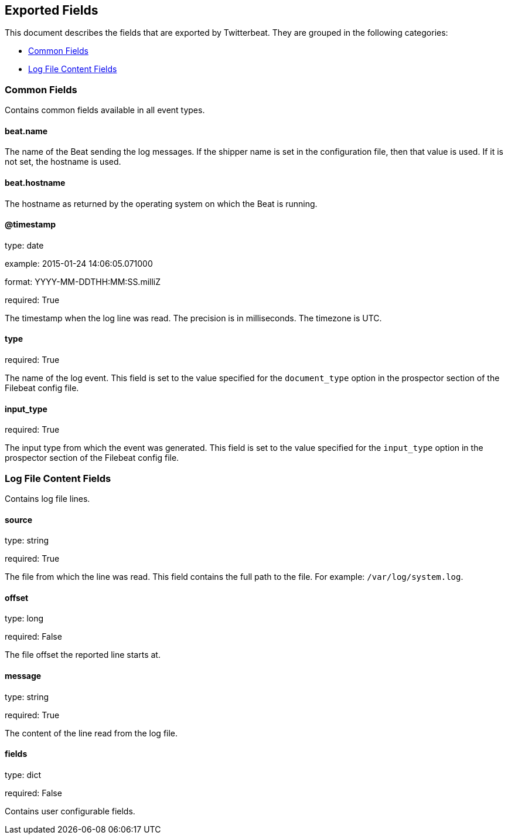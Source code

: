
////
This file is generated! See etc/fields.yml and scripts/generate_field_docs.py
////

[[exported-fields]]
== Exported Fields

This document describes the fields that are exported by Twitterbeat. They are
grouped in the following categories:

* <<exported-fields-env>>
* <<exported-fields-log>>

[[exported-fields-env]]
=== Common Fields

Contains common fields available in all event types.



==== beat.name

The name of the Beat sending the log messages. If the shipper name is set in the configuration file, then that value is used. If it is not set, the hostname is used.


==== beat.hostname

The hostname as returned by the operating system on which the Beat is running.


==== @timestamp

type: date

example: 2015-01-24 14:06:05.071000

format: YYYY-MM-DDTHH:MM:SS.milliZ

required: True

The timestamp when the log line was read. The precision is in milliseconds. The timezone is UTC.


==== type

required: True

The name of the log event. This field is set to the value specified for the `document_type` option in the prospector section of the Filebeat config file.


==== input_type

required: True

The input type from which the event was generated. This field is set to the value specified for the `input_type` option in the prospector section of the Filebeat config file.


[[exported-fields-log]]
=== Log File Content Fields

Contains log file lines.



==== source

type: string

required: True

The file from which the line was read. This field contains the full path to the file. For example: `/var/log/system.log`.


==== offset

type: long

required: False

The file offset the reported line starts at.


==== message

type: string

required: True

The content of the line read from the log file.


==== fields

type: dict

required: False

Contains user configurable fields.



